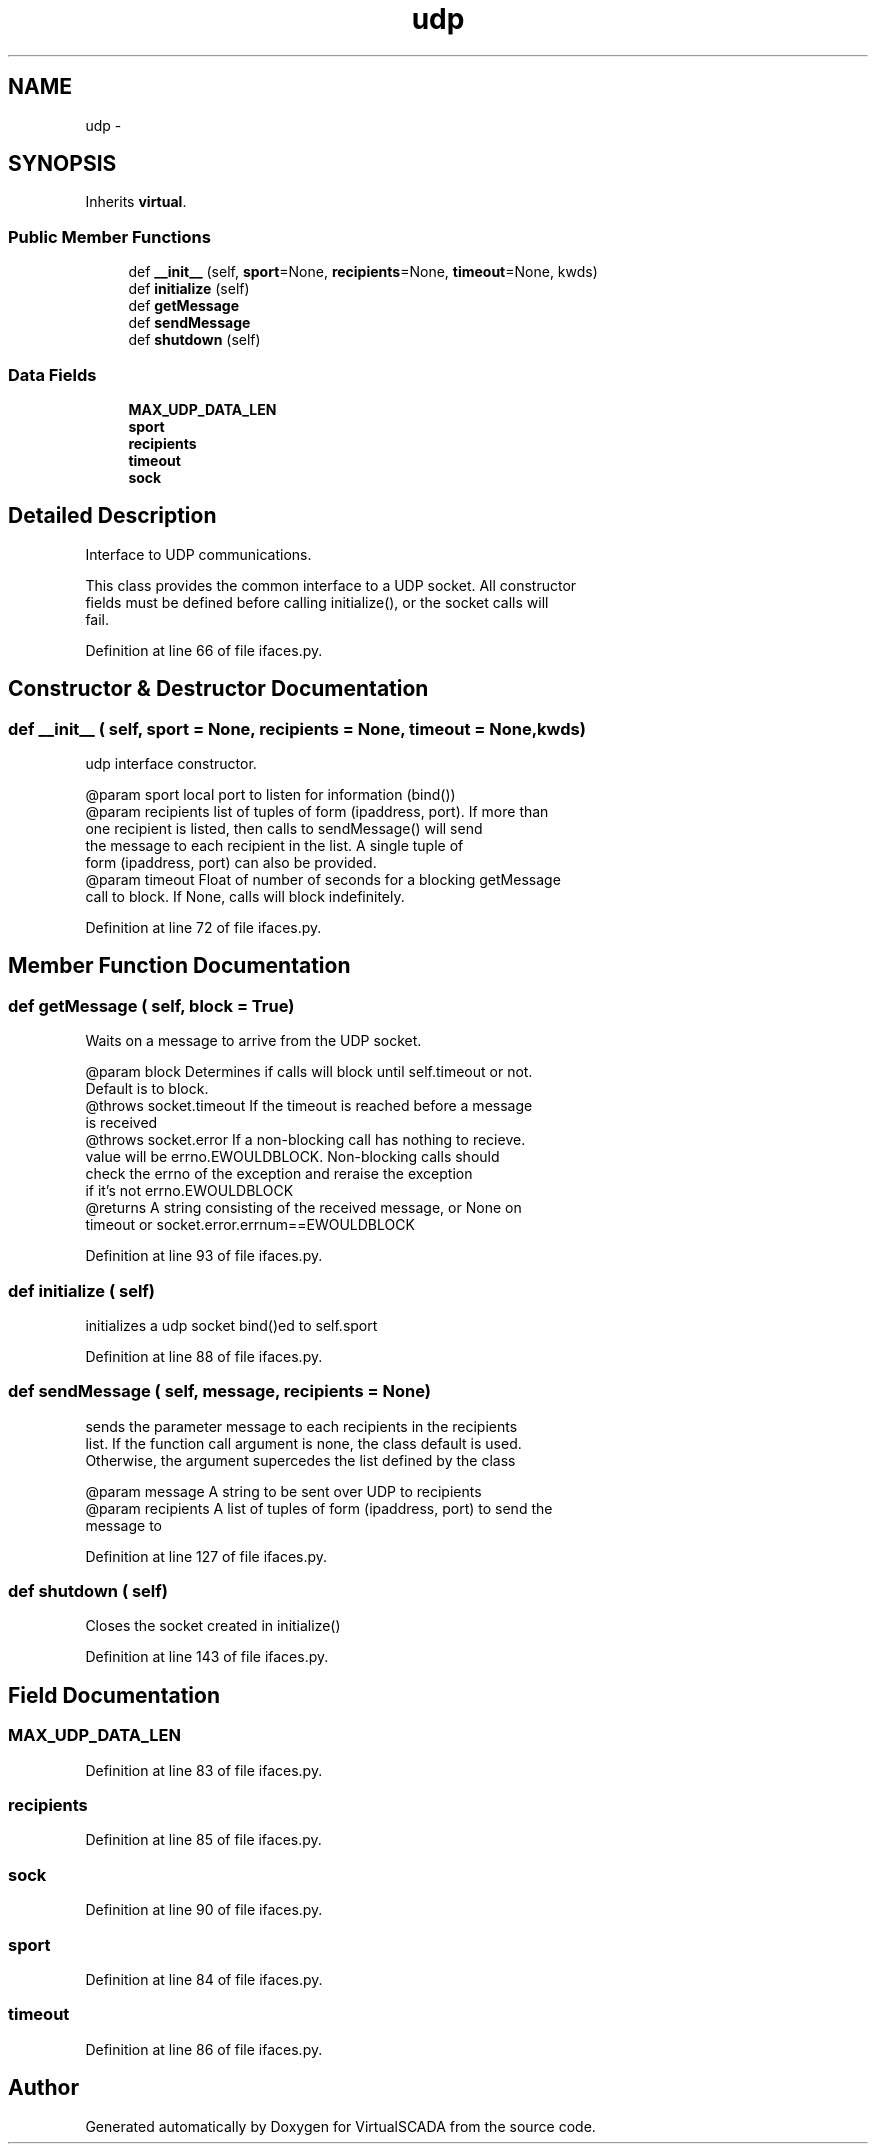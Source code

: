 .TH "udp" 3 "Tue Apr 14 2015" "Version 1.0" "VirtualSCADA" \" -*- nroff -*-
.ad l
.nh
.SH NAME
udp \- 
.SH SYNOPSIS
.br
.PP
.PP
Inherits \fBvirtual\fP\&.
.SS "Public Member Functions"

.in +1c
.ti -1c
.RI "def \fB__init__\fP (self, \fBsport\fP=None, \fBrecipients\fP=None, \fBtimeout\fP=None, kwds)"
.br
.ti -1c
.RI "def \fBinitialize\fP (self)"
.br
.ti -1c
.RI "def \fBgetMessage\fP"
.br
.ti -1c
.RI "def \fBsendMessage\fP"
.br
.ti -1c
.RI "def \fBshutdown\fP (self)"
.br
.in -1c
.SS "Data Fields"

.in +1c
.ti -1c
.RI "\fBMAX_UDP_DATA_LEN\fP"
.br
.ti -1c
.RI "\fBsport\fP"
.br
.ti -1c
.RI "\fBrecipients\fP"
.br
.ti -1c
.RI "\fBtimeout\fP"
.br
.ti -1c
.RI "\fBsock\fP"
.br
.in -1c
.SH "Detailed Description"
.PP 

.PP
.nf
Interface to UDP communications.

This class provides the common interface to a UDP socket. All constructor
fields must be defined before calling initialize(), or the socket calls will
fail.
.fi
.PP
 
.PP
Definition at line 66 of file ifaces\&.py\&.
.SH "Constructor & Destructor Documentation"
.PP 
.SS "def __init__ ( self,  sport = \fCNone\fP,  recipients = \fCNone\fP,  timeout = \fCNone\fP,  kwds)"

.PP
.nf
udp interface constructor.

@param sport local port to listen for information (bind())
@param recipients list of tuples of form (ipaddress, port). If more than
one recipient is listed, then calls to sendMessage() will send
the message to each recipient in the list. A single tuple of
form (ipaddress, port) can also be provided.
@param timeout Float of number of seconds for a blocking getMessage
        call to block. If None, calls will block indefinitely.

.fi
.PP
 
.PP
Definition at line 72 of file ifaces\&.py\&.
.SH "Member Function Documentation"
.PP 
.SS "def getMessage ( self,  block = \fCTrue\fP)"

.PP
.nf
Waits on a message to arrive from the UDP socket. 
    
    @param block Determines if calls will block until self.timeout or not. 
        Default is to block.
    @throws socket.timeout If the timeout is reached before a message
                    is received
    @throws socket.error If a non-blocking call has nothing to recieve.
     value will be errno.EWOULDBLOCK. Non-blocking calls should
     check the errno of the exception and reraise the exception
     if it's not errno.EWOULDBLOCK
    @returns A string consisting of the received message, or None on 
        timeout or socket.error.errnum==EWOULDBLOCK

.fi
.PP
 
.PP
Definition at line 93 of file ifaces\&.py\&.
.SS "def initialize ( self)"

.PP
.nf
initializes a udp socket bind()ed to self.sport 
.fi
.PP
 
.PP
Definition at line 88 of file ifaces\&.py\&.
.SS "def sendMessage ( self,  message,  recipients = \fCNone\fP)"

.PP
.nf
sends the parameter message to each recipients in the recipients
list. If the function call argument is none, the class default is used.
Otherwise, the argument supercedes the list defined by the class

@param message A string to be sent over UDP to recipients
@param recipients A list of tuples of form (ipaddress, port) to send the
            message to

.fi
.PP
 
.PP
Definition at line 127 of file ifaces\&.py\&.
.SS "def shutdown ( self)"

.PP
.nf
Closes the socket created in initialize()
.fi
.PP
 
.PP
Definition at line 143 of file ifaces\&.py\&.
.SH "Field Documentation"
.PP 
.SS "MAX_UDP_DATA_LEN"

.PP
Definition at line 83 of file ifaces\&.py\&.
.SS "recipients"

.PP
Definition at line 85 of file ifaces\&.py\&.
.SS "sock"

.PP
Definition at line 90 of file ifaces\&.py\&.
.SS "sport"

.PP
Definition at line 84 of file ifaces\&.py\&.
.SS "timeout"

.PP
Definition at line 86 of file ifaces\&.py\&.

.SH "Author"
.PP 
Generated automatically by Doxygen for VirtualSCADA from the source code\&.
